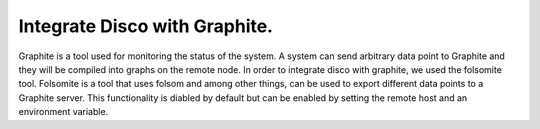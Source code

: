 Integrate Disco with Graphite.
======

Graphite is a tool used for monitoring the status of the system.  A system
can send arbitrary data point to Graphite and they will be compiled into
graphs on the remote node.  In order to integrate disco with graphite, we
used the folsomite tool.  Folsomite is a tool that uses folsom and among
other things, can be used to export different data points to a Graphite
server.
This functionality is diabled by default but can be enabled by setting the
remote host and an environment variable.

